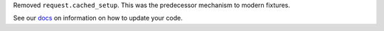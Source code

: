 Removed ``request.cached_setup``. This was the predecessor mechanism to modern fixtures.

See our `docs <https://docs.pytest.org/en/latest/deprecations.html#cached-setup>`__ on information on how to update your code.
